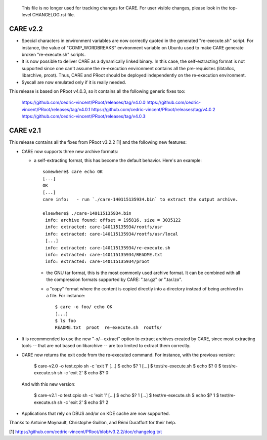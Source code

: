 =======================================================================
=======================================================================

  This file is no longer used for tracking changes for CARE. For
  user visible changes, please look in the top-level CHANGELOG.rst
  file.

=======================================================================
=======================================================================

CARE v2.2
=========

+ Special characters in environment variables are now correctly quoted
  in the generated "re-execute.sh" script.  For instance, the value of
  "COMP_WORDBREAKS" environment variable on Ubuntu used to make CARE
  generate broken "re-execute.sh" scripts.

+ It is now possible to deliver CARE as a dynamically linked binary.
  In this case, the self-extracting format is not supported since one
  can't assume the re-execution environment contains all the
  pre-requisites (libtalloc, libarchive, proot).  Thus, CARE and PRoot
  should be deployed independently on the re-execution environment.

+ Syscall are now emulated only if it is really needed.

This release is based on PRoot v4.0.3, so it contains all the
following generic fixes too:

  https://github.com/cedric-vincent/PRoot/releases/tag/v4.0.0
  https://github.com/cedric-vincent/PRoot/releases/tag/v4.0.1
  https://github.com/cedric-vincent/PRoot/releases/tag/v4.0.2
  https://github.com/cedric-vincent/PRoot/releases/tag/v4.0.3


CARE v2.1
=========

This release contains all the fixes from PRoot v3.2.2 [1] and the
following new features:

+ CARE now supports three new archive formats:

  - a self-extracting format, this has become the default behavior.
    Here's an example::

      somewhere$ care echo OK
      [...]
      OK
      [...]
      care info:   - run `./care-140115135934.bin` to extract the output archive.

      elsewhere$ ./care-140115135934.bin
       info: archive found: offset = 195816, size = 3035122
       info: extracted: care-140115135934/rootfs/usr
       info: extracted: care-140115135934/rootfs/usr/local
       [...]
       info: extracted: care-140115135934/re-execute.sh
       info: extracted: care-140115135934/README.txt
       info: extracted: care-140115135934/proot

   - the GNU tar format, this is the most commonly used archive
     format.  It can be combined with all the compression formats
     supported by CARE: ".tar.gz" or ".tar.lzo".

   - a "copy" format where the content is copied directly into a
     directory instead of being archived in a file.  For instance::

       $ care -o foo/ echo OK
       [...]
       $ ls foo
       README.txt  proot  re-execute.sh  rootfs/

+ It is recommended to use the new "-x/--extract" option to extract
  archives created by CARE, since most extracting tools -- that are
  not based on libarchive -- are too limited to extract them
  correctly.

+ CARE now returns the exit code from the re-executed command.  For
  instance, with the previous version:

    $ care-v2.0 -o test.cpio sh -c 'exit 1'
    [...]
    $ echo $?
    1
    [...]
    $ test/re-execute.sh
    $ echo $?
    0
    $ test/re-execute.sh sh -c 'exit 2'
    $ echo $?
    0

  And with this new version:

    $ care-v2.1 -o test.cpio sh -c 'exit 1'
    [...]
    $ echo $?
    1
    [...]
    $ test/re-execute.sh
    $ echo $?
    1
    $ test/re-execute.sh sh -c 'exit 2'
    $ echo $?
    2

+ Applications that rely on DBUS and/or on KDE cache are now
  supported.

Thanks to Antoine Moynault, Christophe Guillon, and Rémi Duraffort for
their help.

[1] https://github.com/cedric-vincent/PRoot/blob/v3.2.2/doc/changelog.txt
